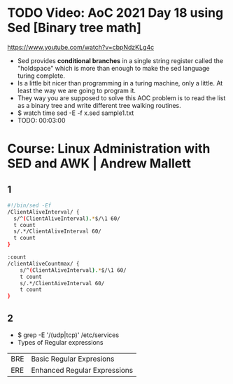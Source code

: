 * TODO Video: AoC 2021 Day 18 using Sed [Binary tree math]
  https://www.youtube.com/watch?v=cbpNdzKLg4c
  - Sed provides *conditional branches* in a single string register called the "holdspace"
    which is more than enough to make the sed language turing complete.
  - Is a little bit nicer than programming in a turing machine, only a little.
    At least the way we are going to program it.
  - They way you are supposed to solve this AOC problem is to read the list as a binary tree and write different tree walking routines.
  - $ watch time sed -E -f x.sed sample1.txt
  - TODO: 00:03:00
* Course: Linux Administration with SED and AWK | Andrew Mallett
** 1
#+begin_src sh
#!/bin/sed -Ef
/ClientAliveInterval/ {
  s/^(ClientAliveInterval).*$/\1 60/
  t count
  s/.*/ClientAliveInterval 60/
  t count
}

:count
/clientAliveCountmax/ {
    s/^(ClientAliveInterval).*$/\1 60/
    t count
    s/.*/ClientAiveInterval 60/
    t count
}
#+end_src
** 2
- $ grep -E '/(udp|tcp)' /etc/services
- Types of Regular expressions
| BRE | Basic Regular Expresions     |
| ERE | Enhanced Regular Expressions |
